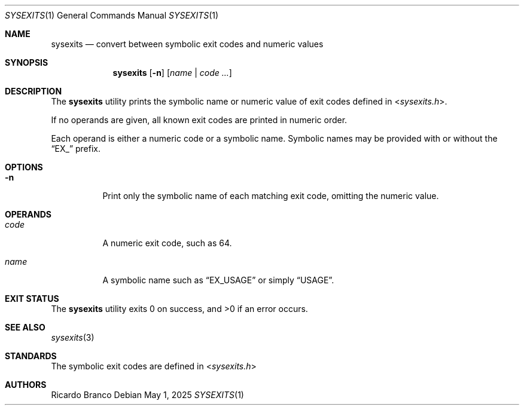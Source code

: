 .\" SPDX-License-Identifier: BSD-2-Clause
.Dd May 1, 2025
.Dt SYSEXITS 1
.Os
.Sh NAME
.Nm sysexits
.Nd convert between symbolic exit codes and numeric values
.Sh SYNOPSIS
.Nm
.Op Fl n
.Op Ar name | code ...
.Sh DESCRIPTION
The
.Nm
utility prints the symbolic name or numeric value of
exit codes defined in
.In sysexits.h .
.Pp
If no operands are given, all known exit codes are printed in numeric order.
.Pp
Each operand is either a numeric code or a symbolic name.
Symbolic names may be provided with or without the
.Dq EX_
prefix.
.Sh OPTIONS
.Bl -tag -width Ds
.It Fl n
Print only the symbolic name of each matching exit code, omitting the numeric value.
.El
.Sh OPERANDS
.Bl -tag -width Ds
.It Ar code
A numeric exit code, such as 64.
.It Ar name
A symbolic name such as
.Dq EX_USAGE
or simply
.Dq USAGE .
.El
.Sh EXIT STATUS
.Ex -std sysexits
.Ed
.Sh SEE ALSO
.Xr sysexits 3
.Sh STANDARDS
The symbolic exit codes are defined in
.In sysexits.h
.Sh AUTHORS
.An Ricardo Branco
